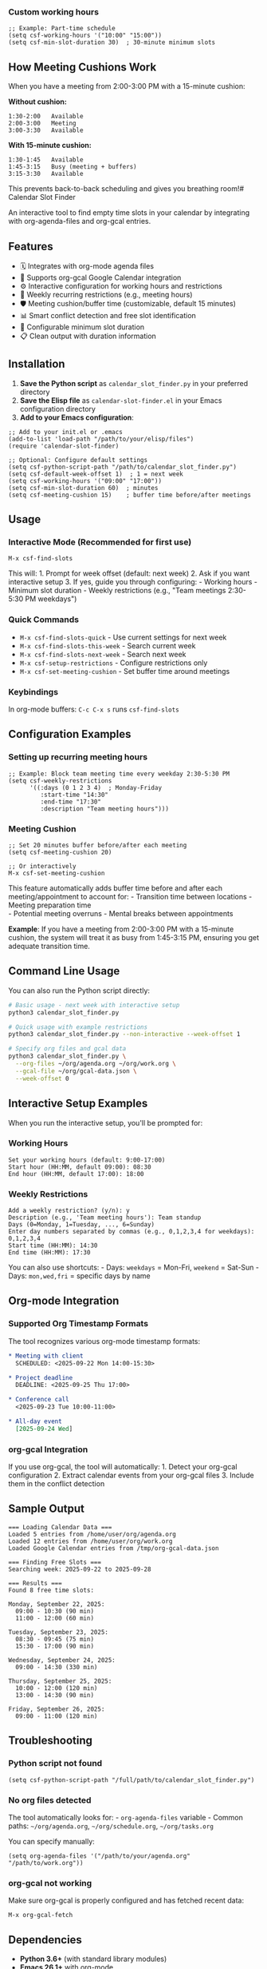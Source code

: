 *** Custom working hours
:PROPERTIES:
:CUSTOM_ID: custom-working-hours
:END:
#+begin_src elisp
;; Example: Part-time schedule
(setq csf-working-hours '("10:00" "15:00"))
(setq csf-min-slot-duration 30)  ; 30-minute minimum slots
#+end_src

** How Meeting Cushions Work
:PROPERTIES:
:CUSTOM_ID: how-meeting-cushions-work
:END:
When you have a meeting from 2:00-3:00 PM with a 15-minute cushion:

*Without cushion:*

#+begin_example
1:30-2:00   Available
2:00-3:00   Meeting  
3:00-3:30   Available
#+end_example

*With 15-minute cushion:*

#+begin_example
1:30-1:45   Available
1:45-3:15   Busy (meeting + buffers)
3:15-3:30   Available
#+end_example

This prevents back-to-back scheduling and gives you breathing room!# Calendar Slot Finder

An interactive tool to find empty time slots in your calendar by integrating with org-agenda-files and org-gcal entries.

** Features
:PROPERTIES:
:CUSTOM_ID: features
:END:
- 🗓️ Integrates with org-mode agenda files
- 📅 Supports org-gcal Google Calendar integration
- ⚙️ Interactive configuration for working hours and restrictions
- 🔄 Weekly recurring restrictions (e.g., meeting hours)
- 🛡️ Meeting cushion/buffer time (customizable, default 15 minutes)
- 📊 Smart conflict detection and free slot identification
- 🎯 Configurable minimum slot duration
- 📋 Clean output with duration information

** Installation
:PROPERTIES:
:CUSTOM_ID: installation
:END:
1. *Save the Python script* as =calendar_slot_finder.py= in your preferred directory
2. *Save the Elisp file* as =calendar-slot-finder.el= in your Emacs configuration directory
3. *Add to your Emacs configuration*:

#+begin_src elisp
;; Add to your init.el or .emacs
(add-to-list 'load-path "/path/to/your/elisp/files")
(require 'calendar-slot-finder)

;; Optional: Configure default settings
(setq csf-python-script-path "/path/to/calendar_slot_finder.py")
(setq csf-default-week-offset 1)  ; 1 = next week
(setq csf-working-hours '("09:00" "17:00"))
(setq csf-min-slot-duration 60)  ; minutes
(setq csf-meeting-cushion 15)    ; buffer time before/after meetings
#+end_src

** Usage
:PROPERTIES:
:CUSTOM_ID: usage
:END:
*** Interactive Mode (Recommended for first use)
:PROPERTIES:
:CUSTOM_ID: interactive-mode-recommended-for-first-use
:END:
#+begin_src elisp
M-x csf-find-slots
#+end_src

This will: 1. Prompt for week offset (default: next week) 2. Ask if you want interactive setup 3. If yes, guide you through configuring: - Working hours - Minimum slot duration - Weekly restrictions (e.g., "Team meetings 2:30-5:30 PM weekdays")

*** Quick Commands
:PROPERTIES:
:CUSTOM_ID: quick-commands
:END:
- =M-x csf-find-slots-quick= - Use current settings for next week
- =M-x csf-find-slots-this-week= - Search current week
- =M-x csf-find-slots-next-week= - Search next week
- =M-x csf-setup-restrictions= - Configure restrictions only
- =M-x csf-set-meeting-cushion= - Set buffer time around meetings

*** Keybindings
:PROPERTIES:
:CUSTOM_ID: keybindings
:END:
In org-mode buffers: =C-c C-x s= runs =csf-find-slots=

** Configuration Examples
:PROPERTIES:
:CUSTOM_ID: configuration-examples
:END:
*** Setting up recurring meeting hours
:PROPERTIES:
:CUSTOM_ID: setting-up-recurring-meeting-hours
:END:
#+begin_src elisp
;; Example: Block team meeting time every weekday 2:30-5:30 PM
(setq csf-weekly-restrictions
      '((:days (0 1 2 3 4)  ; Monday-Friday
         :start-time "14:30"
         :end-time "17:30"
         :description "Team meeting hours")))
#+end_src

*** Meeting Cushion
:PROPERTIES:
:CUSTOM_ID: meeting-cushion
:END:
#+begin_src elisp
;; Set 20 minutes buffer before/after each meeting
(setq csf-meeting-cushion 20)

;; Or interactively
M-x csf-set-meeting-cushion
#+end_src

This feature automatically adds buffer time before and after each meeting/appointment to account for: - Transition time between locations - Meeting preparation time\\
- Potential meeting overruns - Mental breaks between appointments

*Example*: If you have a meeting from 2:00-3:00 PM with a 15-minute cushion, the system will treat it as busy from 1:45-3:15 PM, ensuring you get adequate transition time.

** Command Line Usage
:PROPERTIES:
:CUSTOM_ID: command-line-usage
:END:
You can also run the Python script directly:

#+begin_src sh
# Basic usage - next week with interactive setup
python3 calendar_slot_finder.py

# Quick usage with example restrictions
python3 calendar_slot_finder.py --non-interactive --week-offset 1

# Specify org files and gcal data
python3 calendar_slot_finder.py \
  --org-files ~/org/agenda.org ~/org/work.org \
  --gcal-file ~/org/gcal-data.json \
  --week-offset 0
#+end_src

** Interactive Setup Examples
:PROPERTIES:
:CUSTOM_ID: interactive-setup-examples
:END:
When you run the interactive setup, you'll be prompted for:

*** Working Hours
:PROPERTIES:
:CUSTOM_ID: working-hours
:END:
#+begin_example
Set your working hours (default: 9:00-17:00)
Start hour (HH:MM, default 09:00): 08:30
End hour (HH:MM, default 17:00): 18:00
#+end_example

*** Weekly Restrictions
:PROPERTIES:
:CUSTOM_ID: weekly-restrictions
:END:
#+begin_example
Add a weekly restriction? (y/n): y
Description (e.g., 'Team meeting hours'): Team standup
Days (0=Monday, 1=Tuesday, ..., 6=Sunday)
Enter day numbers separated by commas (e.g., 0,1,2,3,4 for weekdays): 0,1,2,3,4
Start time (HH:MM): 14:30
End time (HH:MM): 17:30
#+end_example

You can also use shortcuts: - Days: =weekdays= = Mon-Fri, =weekend= = Sat-Sun - Days: =mon,wed,fri= = specific days by name

** Org-mode Integration
:PROPERTIES:
:CUSTOM_ID: org-mode-integration
:END:
*** Supported Org Timestamp Formats
:PROPERTIES:
:CUSTOM_ID: supported-org-timestamp-formats
:END:
The tool recognizes various org-mode timestamp formats:

#+begin_src org
* Meeting with client
  SCHEDULED: <2025-09-22 Mon 14:00-15:30>

* Project deadline
  DEADLINE: <2025-09-25 Thu 17:00>

* Conference call
  <2025-09-23 Tue 10:00-11:00>

* All-day event
  [2025-09-24 Wed]
#+end_src

*** org-gcal Integration
:PROPERTIES:
:CUSTOM_ID: org-gcal-integration
:END:
If you use org-gcal, the tool will automatically: 1. Detect your org-gcal configuration 2. Extract calendar events from your org-gcal files 3. Include them in the conflict detection

** Sample Output
:PROPERTIES:
:CUSTOM_ID: sample-output
:END:
#+begin_example
=== Loading Calendar Data ===
Loaded 5 entries from /home/user/org/agenda.org
Loaded 12 entries from /home/user/org/work.org
Loaded Google Calendar entries from /tmp/org-gcal-data.json

=== Finding Free Slots ===
Searching week: 2025-09-22 to 2025-09-28

=== Results ===
Found 8 free time slots:

Monday, September 22, 2025:
  09:00 - 10:30 (90 min)
  11:00 - 12:00 (60 min)

Tuesday, September 23, 2025:
  08:30 - 09:45 (75 min)
  15:30 - 17:00 (90 min)

Wednesday, September 24, 2025:
  09:00 - 14:30 (330 min)

Thursday, September 25, 2025:
  10:00 - 12:00 (120 min)
  13:00 - 14:30 (90 min)

Friday, September 26, 2025:
  09:00 - 11:00 (120 min)
#+end_example

** Troubleshooting
:PROPERTIES:
:CUSTOM_ID: troubleshooting
:END:
*** Python script not found
:PROPERTIES:
:CUSTOM_ID: python-script-not-found
:END:
#+begin_src elisp
(setq csf-python-script-path "/full/path/to/calendar_slot_finder.py")
#+end_src

*** No org files detected
:PROPERTIES:
:CUSTOM_ID: no-org-files-detected
:END:
The tool automatically looks for: - =org-agenda-files= variable - Common paths: =~/org/agenda.org=, =~/org/schedule.org=, =~/org/tasks.org=

You can specify manually:

#+begin_src elisp
(setq org-agenda-files '("/path/to/your/agenda.org" "/path/to/work.org"))
#+end_src

*** org-gcal not working
:PROPERTIES:
:CUSTOM_ID: org-gcal-not-working
:END:
Make sure org-gcal is properly configured and has fetched recent data:

#+begin_src elisp
M-x org-gcal-fetch
#+end_src

** Dependencies
:PROPERTIES:
:CUSTOM_ID: dependencies
:END:
- *Python 3.6+* (with standard library modules)
- *Emacs 26.1+* with org-mode
- *Optional*: org-gcal for Google Calendar integration

** Customization
:PROPERTIES:
:CUSTOM_ID: customization
:END:
All settings can be customized through Emacs customize system:

#+begin_src elisp
M-x customize-group RET calendar-slot-finder RET
#+end_src

** Contributing
:PROPERTIES:
:CUSTOM_ID: contributing
:END:
The tool is designed to be easily extensible. You can: - Add new calendar backends by modifying the Python script - Extend the org-mode parsing for additional timestamp formats - Add new restriction types (e.g., location-based) - Implement additional output formats

** License
:PROPERTIES:
:CUSTOM_ID: license
:END:
This tool is provided as-is for personal and educational use.

